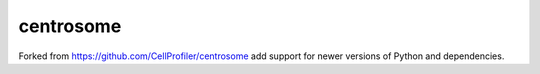 centrosome
==========

Forked from https://github.com/CellProfiler/centrosome add support for newer versions of Python and dependencies.
